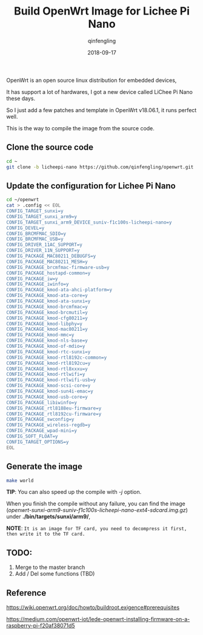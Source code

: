 #+OPTIONS: toc:nil
#+TITLE: Build OpenWrt Image for Lichee Pi Nano
#+DATE: 2018-09-17
#+AUTHOR: qinfengling
#+PROPERTY: LANGUAGE en

OpenWrt is an open source linux distribution for embedded devices,

It has support a lot of hardwares, I got a new device called LiChee Pi Nano these days.

So I just add a few patches and template in OpenWrt v18.06.1, it runs perfect well.

This is the way to compile the image from the source code.

** Clone the source code
#+BEGIN_SRC bash
cd ~
git clone -b licheepi-nano https://github.com/qinfengling/openwrt.git
#+END_SRC

** Update the configuration for Lichee Pi Nano
#+BEGIN_SRC bash
cd ~/openwrt
cat > .config << EOL
CONFIG_TARGET_sunxi=y
CONFIG_TARGET_sunxi_arm9=y
CONFIG_TARGET_sunxi_arm9_DEVICE_suniv-f1c100s-licheepi-nano=y
CONFIG_DEVEL=y
CONFIG_BRCMFMAC_SDIO=y
CONFIG_BRCMFMAC_USB=y
CONFIG_DRIVER_11AC_SUPPORT=y
CONFIG_DRIVER_11N_SUPPORT=y
CONFIG_PACKAGE_MAC80211_DEBUGFS=y
CONFIG_PACKAGE_MAC80211_MESH=y
CONFIG_PACKAGE_brcmfmac-firmware-usb=y
CONFIG_PACKAGE_hostapd-common=y
CONFIG_PACKAGE_iw=y
CONFIG_PACKAGE_iwinfo=y
CONFIG_PACKAGE_kmod-ata-ahci-platform=y
CONFIG_PACKAGE_kmod-ata-core=y
CONFIG_PACKAGE_kmod-ata-sunxi=y
CONFIG_PACKAGE_kmod-brcmfmac=y
CONFIG_PACKAGE_kmod-brcmutil=y
CONFIG_PACKAGE_kmod-cfg80211=y
CONFIG_PACKAGE_kmod-libphy=y
CONFIG_PACKAGE_kmod-mac80211=y
CONFIG_PACKAGE_kmod-mmc=y
CONFIG_PACKAGE_kmod-nls-base=y
CONFIG_PACKAGE_kmod-of-mdio=y
CONFIG_PACKAGE_kmod-rtc-sunxi=y
CONFIG_PACKAGE_kmod-rtl8192c-common=y
CONFIG_PACKAGE_kmod-rtl8192cu=y
CONFIG_PACKAGE_kmod-rtl8xxxu=y
CONFIG_PACKAGE_kmod-rtlwifi=y
CONFIG_PACKAGE_kmod-rtlwifi-usb=y
CONFIG_PACKAGE_kmod-scsi-core=y
CONFIG_PACKAGE_kmod-sun4i-emac=y
CONFIG_PACKAGE_kmod-usb-core=y
CONFIG_PACKAGE_libiwinfo=y
CONFIG_PACKAGE_rtl8188eu-firmware=y
CONFIG_PACKAGE_rtl8192cu-firmware=y
CONFIG_PACKAGE_swconfig=y
CONFIG_PACKAGE_wireless-regdb=y
CONFIG_PACKAGE_wpad-mini=y
CONFIG_SOFT_FLOAT=y
CONFIG_TARGET_OPTIONS=y
EOL
#+END_SRC

** Generate the image
#+BEGIN_SRC bash
make world
#+END_SRC

*TIP*: You can also speed up the compile with /-j/ option.

When you finish the compile without any failure, you can find the
image (/openwrt-sunxi-arm9-suniv-f1c100s-licheepi-nano-ext4-sdcard.img.gz/) under *./bin/targets/sunxi/arm9/*,

*NOTE*: ~It is an image for TF card, you need to decompress it first, then write it to the TF card.~

** TODO:
1. Merge to the master branch
2. Add / Del some functions (TBD)

** Reference
https://wiki.openwrt.org/doc/howto/buildroot.exigence#prerequisites

https://medium.com/openwrt-iot/lede-openwrt-installing-firmware-on-a-raspberry-pi-f20af38071d5


